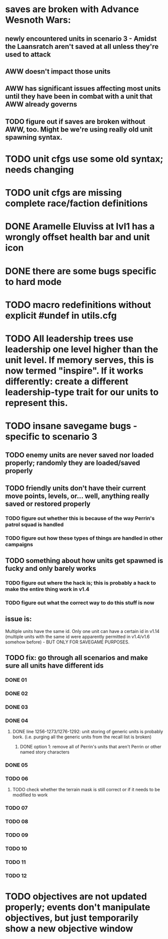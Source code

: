 * saves are broken with Advance Wesnoth Wars:
** newly encountered units in scenario 3 - Amidst the Laansratch aren't saved at all unless they're used to attack
** AWW doesn't impact those units
** AWW has significant issues affecting most units until they have been in combat with a unit that AWW already governs
** TODO figure out if saves are broken without AWW, too. Might be we're using *really* old unit spawning syntax.
* TODO unit cfgs use some old syntax; needs changing
* TODO unit cfgs are missing complete race/faction definitions
* DONE Aramelle Eluviss at lvl1 has a wrongly offset health bar and unit icon
CLOSED: [2021-03-14 Sun 14:58]
* DONE there are some bugs specific to hard mode
CLOSED: [2021-03-14 Sun 14:44]
* TODO macro redefinitions without explicit #undef in utils.cfg
* TODO All leadership trees use leadership one level higher than the unit level. If memory serves, this is now termed "inspire". If it works differently: create a different leadership-type trait for our units to represent this.
* TODO insane savegame bugs - specific to scenario 3
** TODO enemy units are never saved nor loaded properly; randomly they are loaded/saved properly
** TODO friendly units don't have their current move points, levels, or... well, anything really saved or restored properly
*** TODO figure out whether this is because of the way Perrin's patrol squad is handled
*** TODO figure out how these types of things are handled in other campaigns
** TODO something about how units get spawned is fucky and only barely works
*** TODO figure out where the hack is; this is probably a hack to make the entire thing work in v1.4
*** TODO figure out what the correct way to do this stuff is now
** issue is:
Multiple units have the same id. Only one unit can have a certain id in v1.14 (multiple units with the same id were apparently permitted in v1.4/v1.6 somehow before) - BUT ONLY FOR SAVEGAME PURPOSES.
** TODO fix: go through all scenarios and make sure all units have different ids
*** DONE 01
CLOSED: [2021-03-15 Mon 20:10]
*** DONE 02
*** DONE 03
*** DONE 04
CLOSED: [2021-03-15 Mon 21:11]
**** DONE line 1256-1273/1276-1292: unit storing of generic units is probably bork. (i.e. purging all the generic units from the recall list is broken)
CLOSED: [2021-03-15 Mon 21:10]
***** DONE option 1: remove all of Perrin's units that aren't Perrin or other named story characters
CLOSED: [2021-03-15 Mon 21:10]
*** DONE 05
CLOSED: [2021-03-15 Mon 20:57]
*** TODO 06
**** TODO check whether the terrain mask is still correct or if it needs to be modified to work
*** TODO 07
*** TODO 08
*** TODO 09
*** TODO 10
*** TODO 11
*** TODO 12
* TODO objectives are not updated properly; events don't manipulate objectives, but just temporarily show a new objective window
